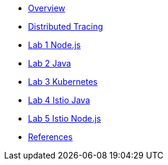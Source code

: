 * xref:index.adoc[Overview]
* xref:distributed_tracing.adoc[Distributed Tracing]
* xref:lab-jaeger-nodejs.adoc[Lab 1 Node.js]
* xref:lab-jaeger-java.adoc[Lab 2 Java]
* xref:ocp-jaeger.adoc[Lab 3 Kubernetes]
* xref:ocp-istio-java.adoc[Lab 4 Istio Java]
* xref:ocp-istio-nodejs.adoc[Lab 5 Istio Node.js]
* xref:references.adoc[References]

